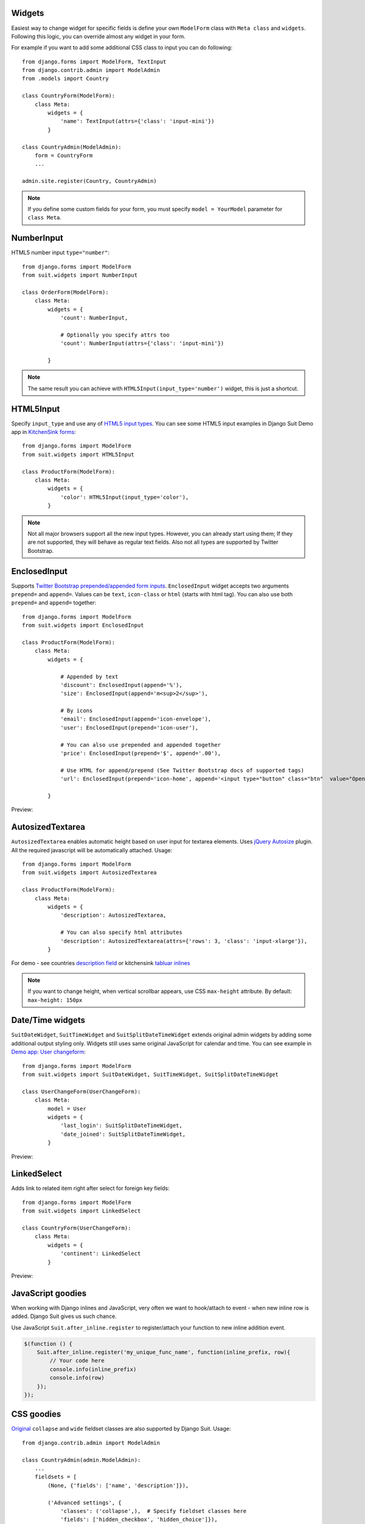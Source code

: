 Widgets
=======

Easiest way to change widget for specific fields is define your own ``ModelForm`` class with ``Meta class`` and ``widgets``. Following this logic, you can override almost any widget in your form.

For example if you want to add some additional CSS class to input you can do following::

  from django.forms import ModelForm, TextInput
  from django.contrib.admin import ModelAdmin
  from .models import Country

  class CountryForm(ModelForm):
      class Meta:
          widgets = {
              'name': TextInput(attrs={'class': 'input-mini'})
          }

  class CountryAdmin(ModelAdmin):
      form = CountryForm
      ...

  admin.site.register(Country, CountryAdmin)


.. note:: If you define some custom fields for your form, you must specify ``model = YourModel`` parameter for ``class Meta``.


NumberInput
===========

HTML5 number input ``type="number"``::

  from django.forms import ModelForm
  from suit.widgets import NumberInput

  class OrderForm(ModelForm):
      class Meta:
          widgets = {
              'count': NumberInput,

              # Optionally you specify attrs too
              'count': NumberInput(attrs={'class': 'input-mini'})

          }

.. note:: The same result you can achieve with ``HTML5Input(input_type='number')`` widget, this is just a shortcut.

HTML5Input
==========

Specify ``input_type`` and use any of `HTML5 input types <http://www.w3schools.com/html/html5_form_input_types.asp>`_. You can see some HTML5 input examples in Django Suit Demo app in `KitchenSink forms <http://djangosuit.com/admin/examples/kitchensink/2/>`_::


  from django.forms import ModelForm
  from suit.widgets import HTML5Input

  class ProductForm(ModelForm):
      class Meta:
          widgets = {
              'color': HTML5Input(input_type='color'),
          }


.. note:: Not all major browsers support all the new input types. However, you can already start using them; If they are not supported, they will behave as regular text fields. Also not all types are supported by Twitter Bootstrap.


EnclosedInput
=============

Supports `Twitter Bootstrap prepended/appended form inputs <http://twitter.github.com/bootstrap/base-css.html#forms>`_. ``EnclosedInput`` widget accepts two arguments ``prepend=`` and ``append=``. Values can be ``text``, ``icon-class`` or ``html`` (starts with html tag). You can also use both ``prepend=`` and ``append=`` together::

  from django.forms import ModelForm
  from suit.widgets import EnclosedInput

  class ProductForm(ModelForm):
      class Meta:
          widgets = {

              # Appended by text
              'discount': EnclosedInput(append='%'),
              'size': EnclosedInput(append='m<sup>2</sup>'),

              # By icons
              'email': EnclosedInput(append='icon-envelope'),
              'user': EnclosedInput(prepend='icon-user'),

              # You can also use prepended and appended together
              'price': EnclosedInput(prepend='$', append='.00'),

              # Use HTML for append/prepend (See Twitter Bootstrap docs of supported tags)
              'url': EnclosedInput(prepend='icon-home', append='<input type="button" class="btn"  value="Open link">'),

          }


Preview:

  .. image:: _static/img/enclosed_input.png


AutosizedTextarea
=================

``AutosizedTextarea`` enables automatic height based on user input for textarea elements. Uses `jQuery Autosize <http://www.jacklmoore.com/autosize>`_ plugin. All the required javascript will be automatically attached. Usage::

  from django.forms import ModelForm
  from suit.widgets import AutosizedTextarea

  class ProductForm(ModelForm):
      class Meta:
          widgets = {
              'description': AutosizedTextarea,

              # You can also specify html attributes
              'description': AutosizedTextarea(attrs={'rows': 3, 'class': 'input-xlarge'}),
          }


For demo - see countries `description field <http://djangosuit.com/admin/examples/country/add/>`_ or kitchensink `tabluar inlines <http://djangosuit.com/admin/examples/kitchensink/add/>`_

.. note:: If you want to change height, when vertical scrollbar appears, use CSS ``max-height`` attribute. By default: ``max-height: 150px``


Date/Time widgets
=================

``SuitDateWidget``, ``SuitTimeWidget`` and ``SuitSplitDateTimeWidget`` extends original admin widgets by adding some additional output styling only. Widgets still uses same original JavaScript for calendar and time. You can see example in `Demo app: User changeform <http://djangosuit.com/admin/auth/user/6/>`_::

  from django.forms import ModelForm
  from suit.widgets import SuitDateWidget, SuitTimeWidget, SuitSplitDateTimeWidget

  class UserChangeForm(UserChangeForm):
      class Meta:
          model = User
          widgets = {
              'last_login': SuitSplitDateTimeWidget,
              'date_joined': SuitSplitDateTimeWidget,
          }



Preview:

  .. image:: _static/img/dates.png
     :target: http://djangosuit.com/admin/auth/user/6/


LinkedSelect
============

Adds link to related item right after select for foreign key fields::

  from django.forms import ModelForm
  from suit.widgets import LinkedSelect

  class CountryForm(UserChangeForm):
      class Meta:
          widgets = {
              'continent': LinkedSelect
          }



Preview:

  .. image:: _static/img/linked_select.png
     :target: http://djangosuit.com/admin/examples/kitchensink/2/


JavaScript goodies
==================

When working with Django inlines and JavaScript, very often we want to hook/attach to event - when new inline row is added. Django Suit gives us such chance.

Use JavaScript ``Suit.after_inline.register`` to register/attach your function to new inline addition event.

.. code-block:: javascript

  $(function () {
      Suit.after_inline.register('my_unique_func_name', function(inline_prefix, row){
          // Your code here
          console.info(inline_prefix)
          console.info(row)
      });
  });


.. _css-goodies:

CSS goodies
===========

`Original <https://docs.djangoproject.com/en/dev/ref/contrib/admin/#django.contrib.admin.ModelAdmin.fieldsets>`_ ``collapse`` and ``wide`` fieldset classes are also supported by Django Suit. Usage::

  from django.contrib.admin import ModelAdmin

  class CountryAdmin(admin.ModelAdmin):
      ...
      fieldsets = [
          (None, {'fields': ['name', 'description']}),

          ('Advanced settings', {
              'classes': ('collapse',),  # Specify fieldset classes here
              'fields': ['hidden_checkbox', 'hidden_choice']}),
      ]

.. |collapse| image:: _static/img/collapse.png

* ``collapse`` CSS class makes fieldset collapsable:

  |collapse|

* ``wide`` CSS class makes fieldset labels wider

* ``full-width`` CSS class hides field label and makes field controls in full width (useful for wysiwyg editors). Because label will be hidden, this class is intended to use one field per fieldset and fieldset title will be used as field title.

  .. image:: _static/img/full-width.png
     :target: http://djangosuit.com/admin/examples/wysiwygeditor/add/


